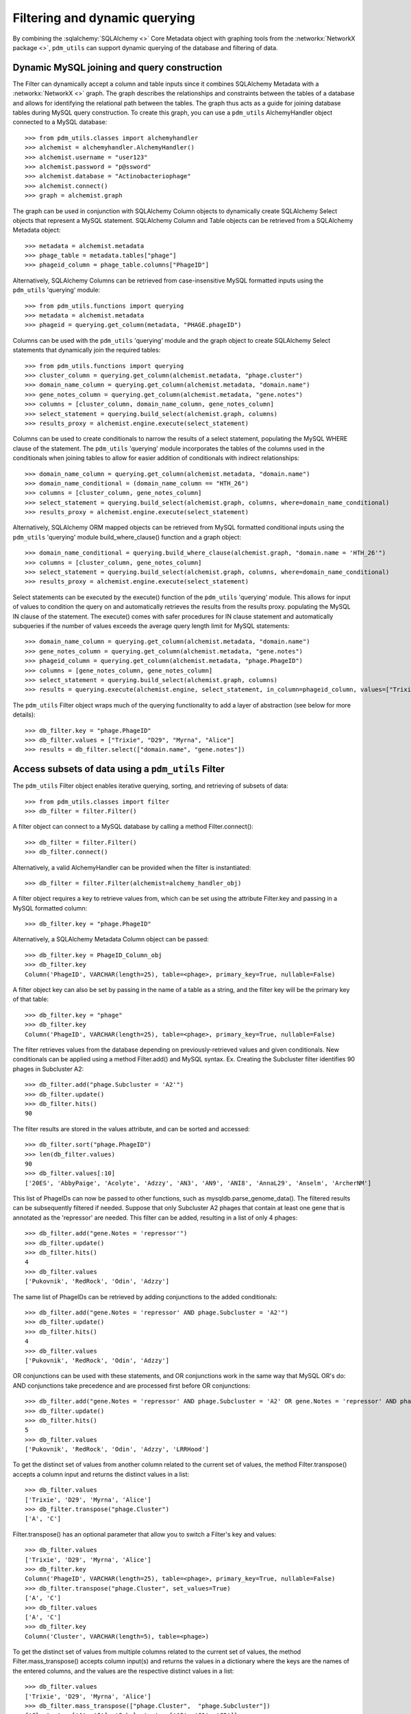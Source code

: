 .. _filtering_querying:

Filtering and dynamic querying
==============================

By combining the :sqlalchemy:`SQLAlchemy <>` Core Metadata object with graphing tools from the :networkx:`NetworkX package <>`, ``pdm_utils`` can support dynamic querying of the database and filtering of data.

Dynamic MySQL joining and query construction
********************************************

The Filter can dynamically accept a column and table inputs since it combines SQLAlchemy Metadata with a :networkx:`NetworkX <>` graph. The graph describes the relationships and constraints between the tables of a database and allows for identifying the relational path between the tables. The graph thus acts as a guide for joining database tables during MySQL query construction. To create this graph, you can use a ``pdm_utils`` AlchemyHandler object connected to a MySQL database::

    >>> from pdm_utils.classes import alchemyhandler
    >>> alchemist = alchemyhandler.AlchemyHandler()
    >>> alchemist.username = "user123"
    >>> alchemist.password = "p@ssword"
    >>> alchemist.database = "Actinobacteriophage"
    >>> alchemist.connect()
    >>> graph = alchemist.graph

The graph can be used in conjunction with SQLAlchemy Column objects to dynamically create SQLAlchemy Select objects that represent a MySQL statement.  SQLAlchemy Column and Table objects can be retrieved from a SQLAlchemy Metadata object::

    >>> metadata = alchemist.metadata
    >>> phage_table = metadata.tables["phage"]
    >>> phageid_column = phage_table.columns["PhageID"]

Alternatively, SQLAlchemy Columns can be retrieved from case-insensitive MySQL formatted inputs using the ``pdm_utils`` 'querying' module::

    >>> from pdm_utils.functions import querying
    >>> metadata = alchemist.metadata
    >>> phageid = querying.get_column(metadata, "PHAGE.phageID")

Columns can be used with the ``pdm_utils`` 'querying' module and the graph object to create SQLAlchemy Select statements that dynamically join the required tables::

    >>> from pdm_utils.functions import querying
    >>> cluster_column = querying.get_column(alchemist.metadata, "phage.cluster")
    >>> domain_name_column = querying.get_column(alchemist.metadata, "domain.name")
    >>> gene_notes_column = querying.get_column(alchemist.metadata, "gene.notes")
    >>> columns = [cluster_column, domain_name_column, gene_notes_column]
    >>> select_statement = querying.build_select(alchemist.graph, columns)
    >>> results_proxy = alchemist.engine.execute(select_statement)

Columns can be used to create conditionals to narrow the results of a select statement, populating the MySQL WHERE clause of the statement.  The ``pdm_utils`` 'querying' module incorporates the tables of the columns used in the conditionals when joining tables to allow for easier addition of conditionals with indirect relationships::

    >>> domain_name_column = querying.get_column(alchemist.metadata, "domain.name")
    >>> domain_name_conditional = (domain_name_column == "HTH_26")
    >>> columns = [cluster_column, gene_notes_column]
    >>> select_statement = querying.build_select(alchemist.graph, columns, where=domain_name_conditional)
    >>> results_proxy = alchemist.engine.execute(select_statement)

Alternatively, SQLAlchemy ORM mapped objects can be retrieved from MySQL formatted conditional inputs using the ``pdm_utils`` 'querying' module build_where_clause() function and a graph object::

    >>> domain_name_conditional = querying.build_where_clause(alchemist.graph, "domain.name = 'HTH_26'")
    >>> columns = [cluster_column, gene_notes_column]
    >>> select_statement = querying.build_select(alchemist.graph, columns, where=domain_name_conditional)
    >>> results_proxy = alchemist.engine.execute(select_statement)

Select statements can be executed by the execute() function of the ``pdm_utils`` 'querying' module. This allows for input of values to condition the query on and automatically retrieves the results from the results proxy. populating the MySQL IN clause of the statement.  The execute() comes with safer procedures for IN clause statement and automatically subqueries if the number of values exceeds the average query length limit for MySQL statements::

    >>> domain_name_column = querying.get_column(alchemist.metadata, "domain.name")
    >>> gene_notes_column = querying.get_column(alchemist.metadata, "gene.notes")
    >>> phageid_column = querying.get_column(alchemist.metadata, "phage.PhageID")
    >>> columns = [gene_notes_column, gene_notes_column]
    >>> select_statement = querying.build_select(alchemist.graph, columns)
    >>> results = querying.execute(alchemist.engine, select_statement, in_column=phageid_column, values=["Trixie", "D29", "Myrna", "Alice"])


The ``pdm_utils`` Filter object wraps much of the querying functionality to add a layer of abstraction (see below for more details)::

    >>> db_filter.key = "phage.PhageID"
    >>> db_filter.values = ["Trixie", "D29", "Myrna", "Alice"]
    >>> results = db_filter.select(["domain.name", "gene.notes"])


Access subsets of data using a ``pdm_utils`` Filter
***************************************************

The ``pdm_utils`` Filter object enables iterative querying, sorting, and retrieving of subsets of data::

     >>> from pdm_utils.classes import filter
     >>> db_filter = filter.Filter()

A filter object can connect to a MySQL database by calling a method Filter.connect()::

     >>> db_filter = filter.Filter()
     >>> db_filter.connect()

Alternatively, a valid AlchemyHandler can be provided when the filter is instantiated::

     >>> db_filter = filter.Filter(alchemist=alchemy_handler_obj)

A filter object requires a key to retrieve values from, which can be set using the attribute Filter.key and passing in a MySQL formatted column::

    >>> db_filter.key = "phage.PhageID"

Alternatively, a SQLAlchemy Metadata Column object can be passed::

    >>> db_filter.key = PhageID_Column_obj
    >>> db_filter.key
    Column('PhageID', VARCHAR(length=25), table=<phage>, primary_key=True, nullable=False)


A filter object key can also be set by passing in the name of a table as a string, and the filter key will be the primary key of that table::

    >>> db_filter.key = "phage"
    >>> db_filter.key
    Column('PhageID', VARCHAR(length=25), table=<phage>, primary_key=True, nullable=False)


The filter retrieves values from the database depending on previously-retrieved values and given conditionals.  New conditionals can be applied using a method Filter.add() and MySQL syntax.
Ex. Creating the Subcluster filter identifies 90 phages in Subcluster A2::

     >>> db_filter.add("phage.Subcluster = 'A2'")
     >>> db_filter.update()
     >>> db_filter.hits()
     90

The filter results are stored in the values attribute, and can be sorted and accessed::

     >>> db_filter.sort("phage.PhageID")
     >>> len(db_filter.values)
     90
     >>> db_filter.values[:10]
     ['20ES', 'AbbyPaige', 'Acolyte', 'Adzzy', 'AN3', 'AN9', 'ANI8', 'AnnaL29', 'Anselm', 'ArcherNM']


This list of PhageIDs can now be passed to other functions, such as mysqldb.parse_genome_data(). The filtered results can be subsequently filtered if needed. Suppose that only Subcluster A2 phages that contain at least
one gene that is annotated as the 'repressor' are needed. This filter can be added, resulting in a list of only 4 phages::

     >>> db_filter.add("gene.Notes = 'repressor'")
     >>> db_filter.update()
     >>> db_filter.hits()
     4
     >>> db_filter.values
     ['Pukovnik', 'RedRock', 'Odin', 'Adzzy']

The same list of PhageIDs can be retrieved by adding conjunctions to the added conditionals::

    >>> db_filter.add("gene.Notes = 'repressor' AND phage.Subcluster = 'A2'")
    >>> db_filter.update()
    >>> db_filter.hits()
    4
    >>> db_filter.values
    ['Pukovnik', 'RedRock', 'Odin', 'Adzzy']

OR conjunctions can be used with these statements, and OR conjunctions work in the same way that MySQL OR's do: AND conjunctions take precedence and are processed first before OR conjunctions::

    >>> db_filter.add("gene.Notes = 'repressor' AND phage.Subcluster = 'A2' OR gene.Notes = 'repressor' AND phage.Subcluster = 'C1'")
    >>> db_filter.update()
    >>> db_filter.hits()
    5
    >>> db_filter.values
    ['Pukovnik', 'RedRock', 'Odin', 'Adzzy', 'LRRHood']

To get the distinct set of values from another column related to the current set of values, the method Filter.transpose() accepts a column input and returns the distinct values in a list::

    >>> db_filter.values
    ['Trixie', 'D29', 'Myrna', 'Alice']
    >>> db_filter.transpose("phage.Cluster")
    ['A', 'C']

Filter.transpose() has an optional parameter that allow you to switch a Filter's key and values::

    >>> db_filter.values
    ['Trixie', 'D29', 'Myrna', 'Alice']
    >>> db_filter.key
    Column('PhageID', VARCHAR(length=25), table=<phage>, primary_key=True, nullable=False)
    >>> db_filter.transpose("phage.Cluster", set_values=True)
    ['A', 'C']
    >>> db_filter.values
    ['A', 'C']
    >>> db_filter.key
    Column('Cluster', VARCHAR(length=5), table=<phage>)

To get the distinct set of values from multiple columns related to the current set of values, the method Filter.mass_transpose() accepts column input(s) and returns the values in a dictionary where the keys are the names of the entered columns, and the values are the respective distinct values in a list::

    >>> db_filter.values
    ['Trixie', 'D29', 'Myrna', 'Alice']
    >>> db_filter.mass_transpose(["phage.Cluster",  "phage.Subcluster"])
    {'Cluster' : ['A', 'C'], 'Subcluster' : ['A2', 'C1', 'C2']}

To get the distinct set of values from multiple columns for each individual value in the set of values, the method Filter.retrieve() accepts a column input and returns a dictionary where the keys are the set of values and the values are dictionaries where the keys are the names of the entered columns, and the values are the respective distinct values in a list::

    >>> db_filter.values
    ['Trixie', 'Myrna', 'Alice']
    >>> db_filter.retrieve(["phage.Cluster", "phage.Subcluster"])
    {'Trixie' : {'Cluster' : ['A'], 'Subcluster' : ['A2']}, 'Myrna' : {'Cluster' : ['C'], 'Subcluster' : ['C2']}, 'Alice' : {'Cluster' : ['C'], 'Subcluster' : ['C1']}}

To group the current set of values based on the distinct set of values related to the current set of values, the method Filter.group() accepts a column input and returns the values in a dictionary where the keys are the set of related distinct columns and the values are the respective subset of the current set of values in a list::

    >>> db_filter.values
    ['Trixie', 'D29', 'Myrna', 'Alice']
    >>> db_filter.group("phage.Cluster")
    {'A' : ['Trixie', 'D29'], 'C' : ['Myrna', 'Alice']}
